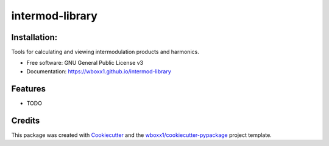 ================
intermod-library
================


.. image:: https://img.shields.io/pypi/v/intermod_library.svg
        :target: https://pypi.python.org/pypi/intermod_library

.. image:: https://ci.appveyor.com/api/projects/status/wboxx1/intermod-library?branch=master&svg=true
    :target: https://ci.appveyor.com/project/wboxx1/intermod-library/branch/master
    :alt: Build status on Appveyor

Installation:
-------------
.. image:: https://readthedocs.org/projects/intermod-library/badge/?version=latest
        :target: https://intermod-library.readthedocs.io/en/latest/?badge=latest
        :alt: Documentation Status


.. image:: https://pyup.io/repos/github/wboxx1/intermod_library/shield.svg
     :target: https://pyup.io/repos/github/wboxx1/intermod_library/
     :alt: Updates

Tools for calculating and viewing intermodulation products and harmonics.


* Free software: GNU General Public License v3

* Documentation: https://wboxx1.github.io/intermod-library



Features
--------

* TODO

Credits
-------

This package was created with Cookiecutter_ and the `wboxx1/cookiecutter-pypackage`_ project template.

.. _Cookiecutter: https://github.com/audreyr/cookiecutter
.. _`wboxx1/cookiecutter-pypackage`: https://github.com/wboxx1/cookiecutter-pypackage-poetry
